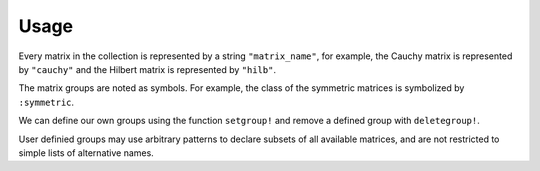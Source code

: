Usage
-----

Every matrix in the collection is represented by a string
``"matrix_name"``, for example, the Cauchy matrix is represented by
``"cauchy"`` and the Hilbert matrix is represented by ``"hilb"``.

The matrix groups are noted as symbols. 
For example, the class of the symmetric
matrices is symbolized by ``:symmetric``.

.. function:: mdinfo()

  Return a list of all the matrices in the collection::

    julia> mdinfo()

    Matrices:
     1) baart            2) binomial         3) blur             4) cauchy        
     5) chebspec         6) chow             7) circul           8) clement       
     9) companion       10) deriv2          11) dingdong        12) fiedler       
     13) forsythe        14) foxgood         15) frank           16) golub         
     17) gravity         18) grcar           19) hadamard        20) hankel        
     21) heat            22) hilb            23) invhilb         24) invol         
     25) kahan           26) kms             27) lehmer          28) lotkin        
     29) magic           30) minij           31) moler           32) neumann       
     33) oscillate       34) parter          35) pascal          36) pei           
     37) phillips        38) poisson         39) prolate         40) randcorr      
     41) rando           42) randsvd         43) rohess          44) rosser        
     45) sampling        46) shaw            47) spikes          48) toeplitz      
     49) tridiag         50) triw            51) ursell          52) vand          
     53) wathen          54) wilkinson       55) wing          
    Groups:
     all           data          eigen        illcond    
     inverse       posdef       random        regprob     
     sparse        symmetric 

.. function:: matrixdepot(matrix_name, p1, p2, ...)

  Return a matrix specified by the query string ``matrix_name``.
  The string must be a matrix name or a query pattern which matches exactly one matrix.
  ``p1, p2, ...`` are input parameters depending on ``matrix_name``.
  For example::

    julia> matrixdepot("hilb", 5, 4)
    5x4 Array{Float64,2}:
    1.0       0.5       0.333333  0.25    
    0.5       0.333333  0.25      0.2     
    0.333333  0.25      0.2       0.166667
    0.25      0.2       0.166667  0.142857
    0.2       0.166667  0.142857  0.125  

.. function:: mdinfo(matrix_name)

  Return the documentation of ``matrix_name``, including input options,
  groups and reference. For example::

   julia> mdinfo("moler")
      Moler Matrix
     ≡≡≡≡≡≡≡≡≡≡≡≡≡≡

   The Moler matrix is a symmetric positive definite matrix. It has one small
   eigenvalue.

   Input options:

     •  [type,] dim, alpha: dim is the dimension of the matrix, alpha is a
       scalar;

     •  [type,] dim: alpha = -1.

   Groups: ["inverse", "ill-cond", "symmetric", "pos-def"]

   References: 

   J.C. Nash, Compact Numerical Methods for Computers: Linear Algebra and
   Function Minimisation, second edition, Adam Hilger, Bristol, 1990 
   (Appendix 1).


.. function:: mdlist(group_name)

  Return a list of matrices which belong to group ``group_name`` (symbol) as an array.
  For example::

    julia> mdlist(:posdef)
    11-element Array{ASCIIString,1}:
    "hilb"   
    "cauchy" 
    "circul" 
    "invhilb"
    "moler"  
    "pascal" 
    "pei"    
    "minij"  
    "tridiag"
    "lehmer" 
    "poisson"

.. function:: listnames(group1 & group2 & ...)

  Return a iformatted list of matrices which belong to ``group1`` and ``group2``, etc. 
  For example::

  julia> listnames(:symmetric & :inverse & :illcond & :posdef)
  list(8)
  ––––––– –––– ––––––– ––– ––––– –––––– ––– –––––––
  cauchy  hilb invhilb kms moler pascal pei tridiag

.. function:: mdlist({builtin\user\sp\mm}(num))

   Access matrix by number. For example::
     
     julia> mdlist(builtin(3))
     "chebspec"

.. function:: mdlist(builtin(num1:num2, ...))

   Access matrix by range and combinations. For example::
    julia> mdlist(builtin(1:4, 6, 10:15))
    11-element Array{String,1}:
     "baart"   
     "binomial"
     "blur"    
     "cauchy"  
     "chow"    
     "deriv2"  
     "dingdong"
     "erdrey"  
     "fiedler" 
     "forsythe"
     "foxgood"

We can define our own groups using the function ``setgroup!`` and
remove a defined group with ``deletegroup!``.

User definied groups may use arbitrary patterns to declare subsets of all available matrices,
and are not restricted to simple lists of alternative names.
